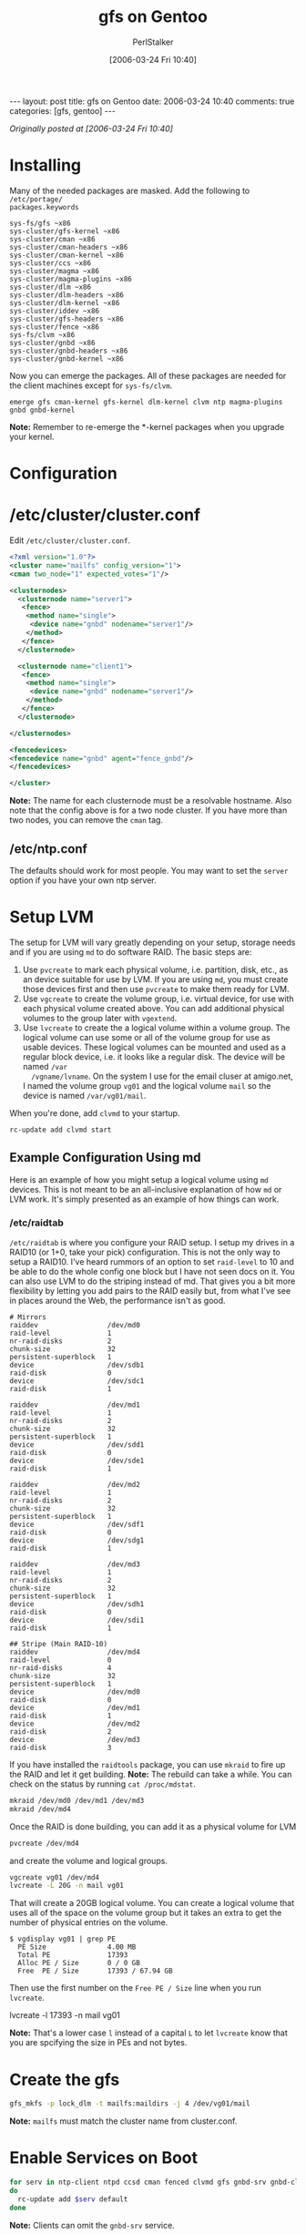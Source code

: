 #+TITLE: gfs on Gentoo
#+AUTHOR: PerlStalker
#+DATE: [2006-03-24 Fri 10:40]
#+begin_html
---
layout: post
title: gfs on Gentoo
date: 2006-03-24 10:40
comments: true
categories: [gfs, gentoo]
---
#+end_html
/Originally posted at [2006-03-24 Fri 10:40]/

* Installing

Many of the needed packages are masked. Add the following to =/etc/portage/
packages.keywords=

#+BEGIN_EXAMPLE
sys-fs/gfs ~x86
sys-cluster/gfs-kernel ~x86
sys-cluster/cman ~x86
sys-cluster/cman-headers ~x86
sys-cluster/cman-kernel ~x86
sys-cluster/ccs ~x86
sys-cluster/magma ~x86
sys-cluster/magma-plugins ~x86
sys-cluster/dlm ~x86
sys-cluster/dlm-headers ~x86
sys-cluster/dlm-kernel ~x86
sys-cluster/iddev ~x86
sys-cluster/gfs-headers ~x86
sys-cluster/fence ~x86
sys-fs/clvm ~x86
sys-cluster/gnbd ~x86
sys-cluster/gnbd-headers ~x86
sys-cluster/gnbd-kernel ~x86
#+END_EXAMPLE

Now you can emerge the packages. All of these packages are needed for the
client machines except for =sys-fs/clvm=.

: emerge gfs cman-kernel gfs-kernel dlm-kernel clvm ntp magma-plugins gnbd gnbd-kernel

*Note:* Remember to re-emerge the *-kernel packages when you upgrade your
kernel.

* Configuration

* /etc/cluster/cluster.conf

Edit =/etc/cluster/cluster.conf=.

#+BEGIN_SRC xml
<?xml version="1.0"?>
<cluster name="mailfs" config_version="1">
<cman two_node="1" expected_votes="1"/>

<clusternodes>
  <clusternode name="server1">
   <fence>
    <method name="single">
     <device name="gnbd" nodename="server1"/>
    </method>
   </fence>
  </clusternode>

  <clusternode name="client1">
   <fence>
    <method name="single">
     <device name="gnbd" nodename="server1"/>
    </method>
   </fence>
  </clusternode>

</clusternodes>

<fencedevices>
<fencedevice name="gnbd" agent="fence_gnbd"/>
</fencedevices>

</cluster>
#+END_SRC

*Note:* The name for each clusternode must be a resolvable hostname. Also note
that the config above is for a two node cluster. If you have more than two
nodes, you can remove the =cman= tag.

** /etc/ntp.conf

The defaults should work for most people. You may want to set the =server=
option if you have your own ntp server.

* Setup LVM

The setup for LVM will vary greatly depending on your setup, storage needs and
if you are using =md= to do software RAID. The basic steps are:

 1. Use =pvcreate= to mark each physical volume, i.e. partition, disk, etc.,
    as an device suitable for use by LVM. If you are using =md=, you must
    create those devices first and then use =pvcreate= to make them ready
    for LVM.
 2. Use =vgcreate= to create the volume group, i.e. virtual device, for use
    with each physical volume created above. You can add additional physical
    volumes to the group later with =vgextend=.
 3. Use =lvcreate= to create the a logical volume within a volume group. The
    logical volume can use some or all of the volume group for use as usable
    devices. These logical volumes can be mounted and used as a regular block
    device, i.e. it looks like a regular disk. The device will be named =/var
    /vgname/lvname=. On the system I use for the email cluser at amigo.net, I
    named the volume group =vg01= and the logical volume =mail= so the
    device is named =/var/vg01/mail=.

When you're done, add =clvmd= to your startup.

: rc-update add clvmd start

** Example Configuration Using md

Here is an example of how you might setup a logical volume using =md=
devices. This is not meant to be an all-inclusive explanation of how =md= or
LVM work. It's simply presented as an example of how things can work.

*** /etc/raidtab

=/etc/raidtab= is where you configure your RAID setup. I setup my drives in
a RAID10 (or 1+0, take your pick) configuration. This is not the only way to
setup a RAID10. I've heard rummors of an option to set =raid-level= to 10
and be able to do the whole config one block but I have not seen docs on it.
You can also use LVM to do the striping instead of md. That gives you a bit
more flexibility by letting you add pairs to the RAID easily but, from what
I've see in places around the Web, the performance isn't as good.

#+BEGIN_EXAMPLE
# Mirrors
raiddev                 /dev/md0
raid-level              1
nr-raid-disks           2
chunk-size              32
persistent-superblock   1
device                  /dev/sdb1
raid-disk               0
device                  /dev/sdc1
raid-disk               1

raiddev                 /dev/md1
raid-level              1
nr-raid-disks           2
chunk-size              32
persistent-superblock   1
device                  /dev/sdd1
raid-disk               0
device                  /dev/sde1
raid-disk               1

raiddev                 /dev/md2
raid-level              1
nr-raid-disks           2
chunk-size              32
persistent-superblock   1
device                  /dev/sdf1
raid-disk               0
device                  /dev/sdg1
raid-disk               1

raiddev                 /dev/md3
raid-level              1
nr-raid-disks           2
chunk-size              32
persistent-superblock   1
device                  /dev/sdh1
raid-disk               0
device                  /dev/sdi1
raid-disk               1

## Stripe (Main RAID-10)
raiddev                 /dev/md4
raid-level              0
nr-raid-disks           4
chunk-size              32
persistent-superblock   1
device                  /dev/md0
raid-disk               0
device                  /dev/md1
raid-disk               1
device                  /dev/md2
raid-disk               2
device                  /dev/md3
raid-disk               3
#+END_EXAMPLE

If you have installed the =raidtools= package, you can use =mkraid= to fire
up the RAID and let it get building. *Note:* The rebuild can take a while. You
can check on the status by running =cat /proc/mdstat=.

#+BEGIN_SRC sh
mkraid /dev/md0 /dev/md1 /dev/md3
mkraid /dev/md4
#+END_SRC

Once the RAID is done building, you can add it as a physical volume for LVM

#+BEGIN_SRC sh
pvcreate /dev/md4
#+END_SRC

and create the volume and logical groups.

#+BEGIN_SRC sh
vgcreate vg01 /dev/md4
lvcreate -L 20G -n mail vg01
#+END_SRC

That will create a 20GB logical volume. You can create a logical volume that
uses all of the space on the volume group but it takes an extra to get the
number of physical entries on the volume.

#+BEGIN_EXAMPLE
$ vgdisplay vg01 | grep PE
  PE Size               4.00 MB
  Total PE              17393
  Alloc PE / Size       0 / 0 GB
  Free  PE / Size       17393 / 67.94 GB
#+END_EXAMPLE

Then use the first number on the =Free PE / Size= line when you run
=lvcreate=.

lvcreate -l 17393 -n mail vg01

*Note:* That's a lower case =l= instead of a capital =L= to let =lvcreate=
know that you are spcifying the size in PEs and not bytes.

* Create the gfs

#+BEGIN_SRC sh
gfs_mkfs -p lock_dlm -t mailfs:maildirs -j 4 /dev/vg01/mail
#+END_SRC

*Note:* =mailfs= must match the cluster name from cluster.conf.

* Enable Services on Boot

#+BEGIN_SRC sh
for serv in ntp-client ntpd ccsd cman fenced clvmd gfs gnbd-srv gnbd-client;
do
  rc-update add $serv default
done
#+END_SRC

*Note:* Clients can omit the =gnbd-srv= service.

* gnbd Configuration

Both clients and servers use =/etc/gnbdtab=. The file uses four columns. The
first is the type of record this is; either =import= or =export=. The
second column, host, is only used by the =import= type. It specifies the
servers to import gnbd mounts from. The last two columns are used by the
=export= type. The first gives a name to the export. It must be unique
across your systems because, when imported, it will show up as =/dev/gnbd/
name= on the client machines. (You can do multipath with gnbd but I'm going
to get into that at this time.) The forth, and final column, is the device (or
file path) to export.

** Server

*** /etc/gnbdtab

#+BEGIN_EXAMPLE
# type          host            name            device
export          NOTUSED         maildirs        /dev/vg01/mail
#+END_EXAMPLE

*Note:* It's possible for the server to import devices that it is
exporting. Add the client line (below) but set the host to =localhost=
or =127.0.0.1=.  You will also need to make a small change to
=/etc/init.d/gnbd-client= because Gentoo tries to start the client
before the server. Edit =/etc/init.d/gnbd-client= and add

: need gnbd-srv

to =depend()=. The entire block should look something like this:

#+BEGIN_EXAMPLE
depend() {
        use dns logger
        need net
        need fenced
        need gnbd-srv
}
#+END_EXAMPLE

** Clients

*** /etc/gnbdtab

#+BEGIN_EXAMPLE
# type          host            name            device
import          gndb_server       NOTUSED         NOTUSED
#+END_EXAMPLE

*** /etc/fstab

#+BEGIN_EXAMPLE
/dev/gnbd/maildirs    /var/mail/virtual    gfs        noatime    0 0
#+END_EXAMPLE

*Note:* =maildirs= (in =/dev/gnbd/maildirs=) is the name of the gnbd export from
above.

* Sources

- [[http://sources.redhat.com/cluster/doc/usage.txt]]

